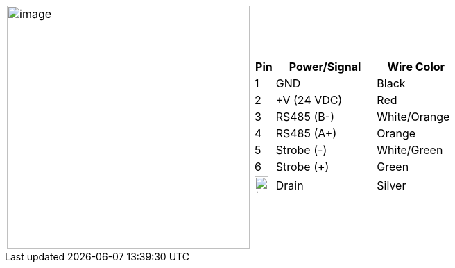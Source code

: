 
[table.withborders,cols="1,1a",width="80%",frame=none,grid=none]
|===
| image:ROOT:image$/IZSVES/IZSVES-VES-FIG-003a_Illuminator_Cable_Pinouts.png[image,width=350]
|[table.withborders,width="90%",cols="10%,50%,40%",options="header",]
!===
!Pin !Power/Signal !Wire Color
!1 !GND !Black
!2 !{plus}V (24 VDC) !Red
!3 !RS485 (B-) .^!White/Orange
!4 !RS485 (A{plus}) !Orange
!5 !Strobe (-) !White/Green
!6 !Strobe ({plus}) !Green
!image:ROOT:GroundSymbol.png[image,width=20,height=26]  !Drain +
 !Silver
!===
|===
